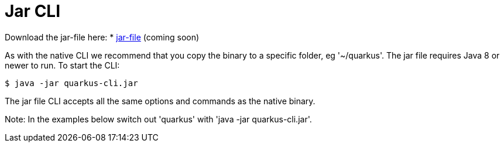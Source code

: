 [id="jar-cli_{context}"]
= Jar CLI

Download the jar-file here:
* https://coming-soon[jar-file] (coming soon)

As with the native CLI we recommend that you copy the binary to a specific folder, eg '~/quarkus'.
The jar file requires Java 8 or newer to run. To start the CLI:

[source,shell]
----
$ java -jar quarkus-cli.jar
----

The jar file CLI accepts all the same options and commands as the native binary.

Note: In the examples below switch out 'quarkus' with 'java -jar quarkus-cli.jar'.